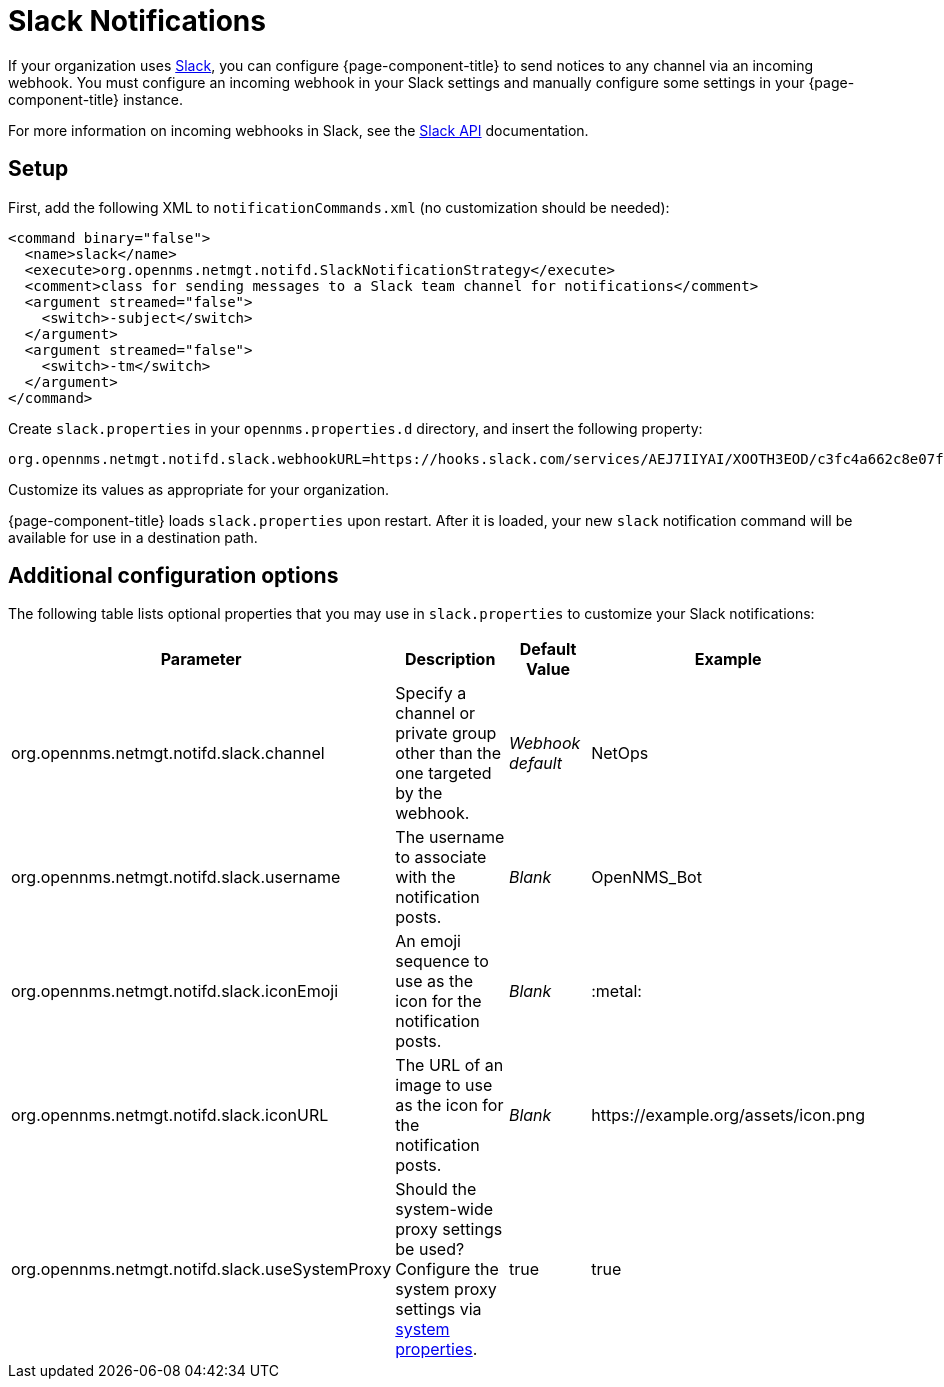 
= Slack Notifications

If your organization uses https://slack.com/[Slack], you can configure {page-component-title} to send notices to any channel via an incoming webhook.
You must configure an incoming webhook in your Slack settings and manually configure some settings in your {page-component-title} instance.

For more information on incoming webhooks in Slack, see the https://api.slack.com/incoming-webhooks[Slack API] documentation.

== Setup

First, add the following XML to `notificationCommands.xml` (no customization should be needed):

[source, xml]
----
<command binary="false">
  <name>slack</name>
  <execute>org.opennms.netmgt.notifd.SlackNotificationStrategy</execute>
  <comment>class for sending messages to a Slack team channel for notifications</comment>
  <argument streamed="false">
    <switch>-subject</switch>
  </argument>
  <argument streamed="false">
    <switch>-tm</switch>
  </argument>
</command>
----

Create `slack.properties` in your `opennms.properties.d` directory, and insert the following property:

[source, properties]
org.opennms.netmgt.notifd.slack.webhookURL=https://hooks.slack.com/services/AEJ7IIYAI/XOOTH3EOD/c3fc4a662c8e07fe072aeeec

Customize its values as appropriate for your organization.

{page-component-title} loads `slack.properties` upon restart.
After it is loaded, your new `slack` notification command will be available for use in a destination path.

== Additional configuration options

The following table lists optional properties that you may use in `slack.properties` to customize your Slack notifications:

[cols="2,2,1,1"]
|===
| Parameter | Description | Default Value | Example

| org.opennms.netmgt.notifd.slack.channel
| Specify a channel or private group other than the one targeted by the webhook.
| _Webhook default_
| NetOps

| org.opennms.netmgt.notifd.slack.username
| The username to associate with the notification posts.
| _Blank_
| OpenNMS_Bot

| org.opennms.netmgt.notifd.slack.iconEmoji
| An emoji sequence to use as the icon for the notification posts.
| _Blank_
| :metal:

| org.opennms.netmgt.notifd.slack.iconURL
| The URL of an image to use as the icon for the notification posts.
| _Blank_
| \https://example.org/assets/icon.png

| org.opennms.netmgt.notifd.slack.useSystemProxy
| Should the system-wide proxy settings be used? Configure the system proxy settings via <<deep-dive/admin/system-properties/introduction.adoc#ga-opennms-system-properties, system properties>>.
| true
| true
|===
